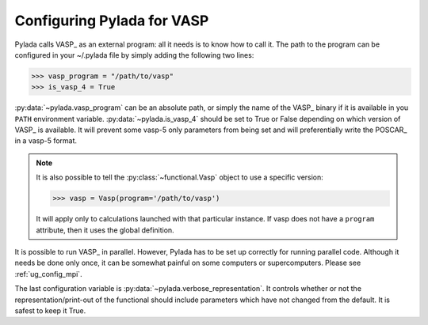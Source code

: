 .. _vasp_config_ug: 

Configuring Pylada for VASP
=========================

Pylada calls VASP_ as an external program: all it needs is to know how to call it.
The path to the program can be configured in your ~/.pylada file by simply adding
the following two lines:

>>> vasp_program = "/path/to/vasp" 
>>> is_vasp_4 = True

:py:data:`~pylada.vasp_program` can be an absolute path, or simply the name of the
VASP_ binary if it is available in you ``PATH`` environment variable.
:py:data:`~pylada.is_vasp_4` should be set to True or False depending on which
version of VASP_ is available. It will prevent some vasp-5 only parameters from
being set and will preferentially write the POSCAR_ in a vasp-5 format.

.. note::

   It is also possible to tell the :py:class:`~functional.Vasp` object to use a
   specific version:
   
   >>> vasp = Vasp(program='/path/to/vasp')
   
   It will apply only to calculations launched with that particular instance.
   If vasp does not have a ``program`` attribute, then it uses the global
   definition.

It is possible to run VASP_ in parallel. However, Pylada has to be set up
correctly for running parallel code. Although it needs be done only once, it
can be somewhat painful on some computers or supercomputers. Please see
:ref:`ug_config_mpi`.

The last configuration variable is :py:data:`~pylada.verbose_representation`. It
controls whether or not the representation/print-out of the functional should
include parameters which have not changed from the default. It is safest to
keep it True.

.. seealso:: :ref:`pylada-config`

.. _format string: http://docs.python.org/library/string.html#string-formatting
